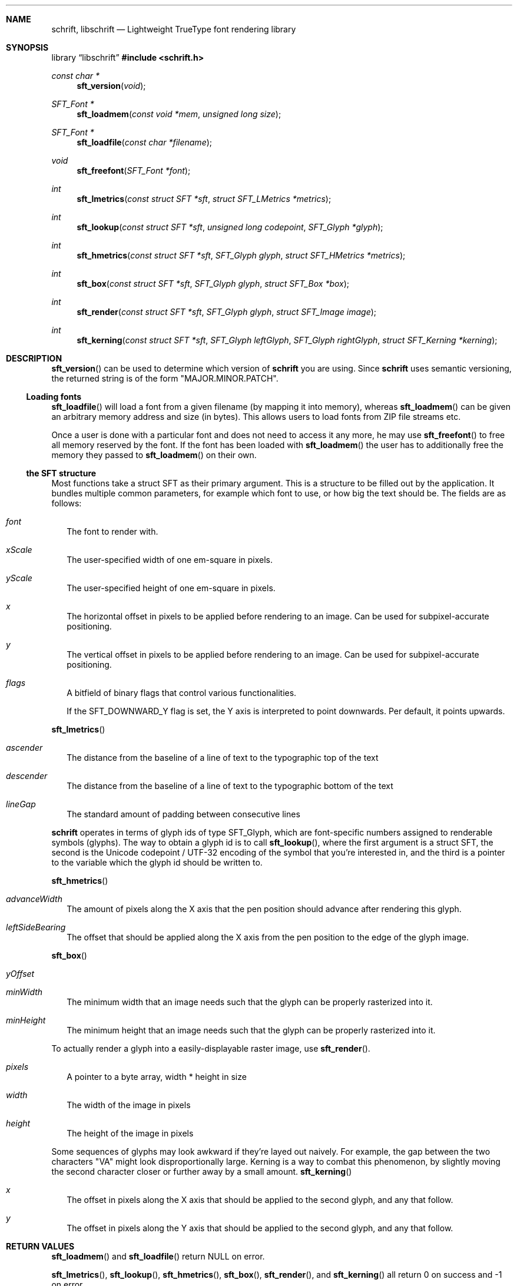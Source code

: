 .Dd December 19, 2020
.Dt SCHRIFT 3
.Sh NAME
.Nm schrift ,
.Nm libschrift
.Nd Lightweight TrueType font rendering library
.Sh SYNOPSIS
.Lb libschrift
.In schrift.h
.Ft const char *
.Fn sft_version "void"
.Ft SFT_Font *
.Fn sft_loadmem "const void *mem" "unsigned long size"
.Ft SFT_Font *
.Fn sft_loadfile "const char *filename"
.Ft void
.Fn sft_freefont "SFT_Font *font"
.Ft int
.Fn sft_lmetrics "const struct SFT *sft" "struct SFT_LMetrics *metrics"
.Ft int
.Fn sft_lookup "const struct SFT *sft" "unsigned long codepoint" "SFT_Glyph *glyph"
.Ft int
.Fn sft_hmetrics "const struct SFT *sft" "SFT_Glyph glyph" "struct SFT_HMetrics *metrics"
.Ft int
.Fn sft_box "const struct SFT *sft" "SFT_Glyph glyph" "struct SFT_Box *box"
.Ft int
.Fn sft_render "const struct SFT *sft" "SFT_Glyph glyph" "struct SFT_Image image"
.Ft int
.Fn sft_kerning "const struct SFT *sft" "SFT_Glyph leftGlyph" "SFT_Glyph rightGlyph" "struct SFT_Kerning *kerning"
.Sh DESCRIPTION
.Fn sft_version
can be used to determine which version of
.Nm
you are using.
Since
.Nm
uses semantic versioning, the returned string is of the form
.Qq MAJOR.MINOR.PATCH .
.Ss Loading fonts
.Fn sft_loadfile
will load a font from a given filename (by mapping it into memory),
whereas
.Fn sft_loadmem
can be given an arbitrary memory address and size (in bytes).
This allows users to load fonts from ZIP file streams etc.
.sp
Once a user is done with a particular font and does not need to access it any more, he may use
.Fn sft_freefont
to free all memory reserved by the font.
If the font has been loaded with
.Fn sft_loadmem
the user has to additionally free the memory they passed to
.Fn sft_loadmem
on their own.
.Ss the SFT structure
Most functions take a struct SFT as their primary argument.
This is a structure to be filled out by the application.
It bundles multiple common parameters,
for example which font to use, or how big the text should be.
The fields are as follows:
.Bl -tag -width 8
.It Va font
The font to render with.
.It Va xScale
The user-specified width of one em-square in pixels.
.It Va yScale
The user-specified height of one em-square in pixels.
.It Va x
The horizontal offset in pixels to be applied before rendering to an image.
Can be used for subpixel-accurate positioning.
.It Va y
The vertical offset in pixels to be applied before rendering to an image.
Can be used for subpixel-accurate positioning.
.It Va flags
A bitfield of binary flags that control various functionalities.
.sp
If the
.Dv SFT_DOWNWARD_Y
flag is set, the Y axis is interpreted to point downwards.
Per default, it points upwards.
.El
.sp
.Fn sft_lmetrics
.Bl -tag -width 8
.It Va ascender
The distance from the baseline of a line of text to the typographic top of the text
.It Va descender
The distance from the baseline of a line of text to the typographic bottom of the text
.It Va lineGap
The standard amount of padding between consecutive lines
.El
.sp
.Nm
operates in terms of glyph ids of type SFT_Glyph, which are font-specific numbers assigned to renderable symbols (glyphs).
The way to obtain a glyph id is to call
.Fn sft_lookup ,
where the first argument is a struct SFT,
the second is the Unicode codepoint / UTF-32 encoding of the symbol that you're interested in,
and the third is a pointer to the variable which the glyph id should be written to.
.sp
.Fn sft_hmetrics
.Bl -tag -width 8
.It Va advanceWidth
The amount of pixels along the X axis that the pen position should advance after rendering this glyph.
.It Va leftSideBearing
The offset that should be applied along the X axis from the pen position to the edge of the glyph image.
.El
.sp
.Fn sft_box
.Bl -tag -width 8
.It Va yOffset
.It Va minWidth
The minimum width that an image needs such that the glyph can be properly rasterized into it.
.It Va minHeight
The minimum height that an image needs such that the glyph can be properly rasterized into it.
.El
.sp
To actually render a glyph into a easily-displayable raster image, use
.Fn sft_render .
.Bl -tag -width 8
.It Va pixels
A pointer to a byte array, width * height in size
.It Va width
The width of the image in pixels
.It Va height
The height of the image in pixels
.El
.sp
Some sequences of glyphs may look awkward if they're layed out naively.
For example, the gap between the two characters \(dqVA\(dq might look disproportionally large.
Kerning is a way to combat this phenomenon, by slightly moving the second character closer or further
away by a small amount.
.Fn sft_kerning
.Bl -tag -width 8
.It Va x
The offset in pixels along the X axis that should be applied to the second glyph, and any that follow.
.It Va y
The offset in pixels along the Y axis that should be applied to the second glyph, and any that follow.
.El
.Sh RETURN VALUES
.Fn sft_loadmem
and
.Fn sft_loadfile
return
.Dv NULL
on error.
.sp
.Fn sft_lmetrics ,
.Fn sft_lookup ,
.Fn sft_hmetrics ,
.Fn sft_box ,
.Fn sft_render ,
and
.Fn sft_kerning
all return 0 on success and -1 on error.
.Sh EXAMPLES
See the source code of
.Sy sftdemo
for a detailed example of real-world usage of
.Nm .
.Sh AUTHORS
.An Thomas Oltmann Aq Mt thomas.oltmann.hhg@gmail.com
.Sh CAVEATS
The only text encoding that
.Nm
understands is Unicode.
.sp
Similarly, the only kind of font file supported right now
are TrueType (.ttf) fonts (Some OpenType fonts might work too,
as OpenType is effectively a superset of TrueType).
.sp
As of this version of
.Nm ,
there is still no support for right-to-left scripts,
but it is on the roadmap.
.sp
.Nm
currently does not implement font hinting and probably never will.
